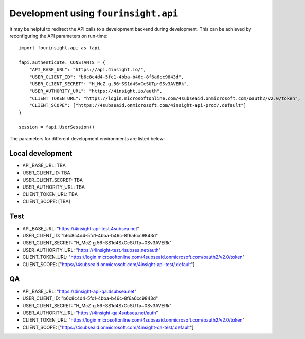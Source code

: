 Development using ``fourinsight.api``
=====================================

It may be helpful to redirect the API calls to a development backend during development.
This can be achieved by reconfiguring the API parameters on run-time::

    import fourinsight.api as fapi

    fapi.authenticate._CONSTANTS = {
        "API_BASE_URL": "https://api.4insight.io/",
        "USER_CLIENT_ID": "b6c8c4d4-5fc1-4bba-b46c-8f6a6cc9843d",
        "USER_CLIENT_SECRET": "H_McZ-g.56~SS1d4SxCcSUTp~0Sv3AVERk",
        "USER_AUTHORITY_URL": "https://4insight.io/auth",
        "CLIENT_TOKEN_URL": "https://login.microsoftonline.com/4subseaid.onmicrosoft.com/oauth2/v2.0/token",
        "CLIENT_SCOPE": ["https://4subseaid.onmicrosoft.com/4insight-api-prod/.default"]
    }

    session = fapi.UserSession()

The parameters for different development environments are listed below:

Local development
-----------------

* API_BASE_URL: TBA
* USER_CLIENT_ID: TBA
* USER_CLIENT_SECRET: TBA
* USER_AUTHORITY_URL: TBA
* CLIENT_TOKEN_URL: TBA
* CLIENT_SCOPE: [TBA]

Test
----

* API_BASE_URL: "https://4insight-api-test.4subsea.net"
* USER_CLIENT_ID: "b6c8c4d4-5fc1-4bba-b46c-8f6a6cc9843d"
* USER_CLIENT_SECRET: "H_McZ-g.56~SS1d4SxCcSUTp~0Sv3AVERk"
* USER_AUTHORITY_URL: "https://4insight-test.4subsea.net/auth"
* CLIENT_TOKEN_URL: "https://login.microsoftonline.com/4subseaid.onmicrosoft.com/oauth2/v2.0/token"
* CLIENT_SCOPE: ["https://4subseaid.onmicrosoft.com/4insight-api-test/.default"]

QA
--

* API_BASE_URL: "https://4insight-api-qa.4subsea.net"
* USER_CLIENT_ID: "b6c8c4d4-5fc1-4bba-b46c-8f6a6cc9843d"
* USER_CLIENT_SECRET: "H_McZ-g.56~SS1d4SxCcSUTp~0Sv3AVERk"
* USER_AUTHORITY_URL: "https://4insight-qa.4subsea.net/auth"
* CLIENT_TOKEN_URL: "https://login.microsoftonline.com/4subseaid.onmicrosoft.com/oauth2/v2.0/token"
* CLIENT_SCOPE: ["https://4subseaid.onmicrosoft.com/4insight-qa-test/.default"]
